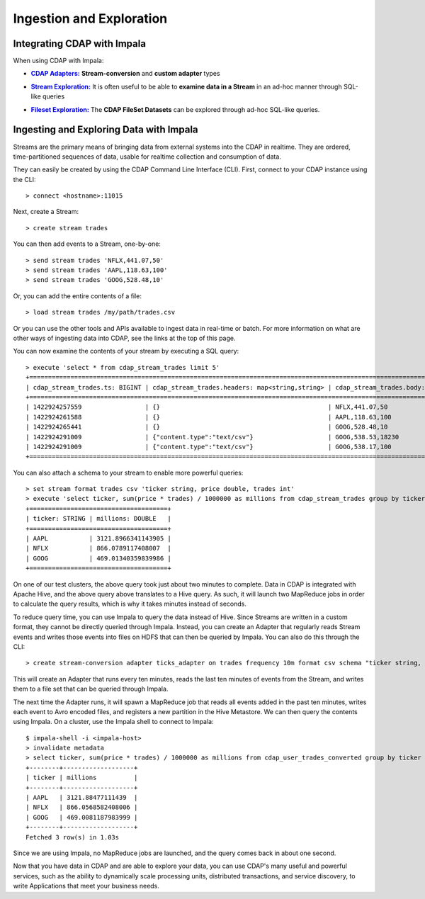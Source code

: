 .. meta::
    :author: Cask Data, Inc.
    :copyright: Copyright © 2015 Cask Data, Inc.

.. _cloudera-ingesting:

==================================================
Ingestion and Exploration
==================================================

.. _integrations-impala:

Integrating CDAP with Impala
============================

When using CDAP with Impala:

.. |adapters| replace:: **CDAP Adapters:**
.. _adapters: ../../../developers-manual/advanced/adapters.html

- |adapters|_ **Stream-conversion** and **custom adapter** types


.. |stream| replace:: **Stream Exploration:**
.. _stream: ../../../developers-manual/data-exploration/streams.html

- |stream|_ It is often useful to be able to **examine data in a Stream** in an ad-hoc manner through SQL-like queries


.. |fileset| replace:: **Fileset Exploration:**
.. _fileset: ../../../developers-manual/data-exploration/filesets.html

- |fileset|_ The **CDAP FileSet Datasets** can be explored through ad-hoc SQL-like queries.


Ingesting and Exploring Data with Impala
===========================================

Streams are the primary means of bringing data from external systems into the CDAP in
realtime. They are ordered, time-partitioned sequences of data, usable for realtime
collection and consumption of data.

They can easily be created by using the CDAP Command Line Interface (CLI).
First, connect to your CDAP instance using the CLI::

  > connect <hostname>:11015

Next, create a Stream::

  > create stream trades

You can then add events to a Stream, one-by-one::

  > send stream trades 'NFLX,441.07,50'
  > send stream trades 'AAPL,118.63,100'
  > send stream trades 'GOOG,528.48,10'

Or, you can add the entire contents of a file::

  > load stream trades /my/path/trades.csv

Or you can use the other tools and APIs available to ingest data in real-time or batch.
For more information on what are other ways of ingesting data into CDAP, see the links at
the top of this page.

You can now examine the contents of your stream by executing a SQL query::

  > execute 'select * from cdap_stream_trades limit 5'
  +==================================================================================================================+
  | cdap_stream_trades.ts: BIGINT | cdap_stream_trades.headers: map<string,string> | cdap_stream_trades.body: STRING |
  +==================================================================================================================+
  | 1422924257559                 | {}                                             | NFLX,441.07,50                  |
  | 1422924261588                 | {}                                             | AAPL,118.63,100                 |
  | 1422924265441                 | {}                                             | GOOG,528.48,10                  |
  | 1422924291009                 | {"content.type":"text/csv"}                    | GOOG,538.53,18230               |
  | 1422924291009                 | {"content.type":"text/csv"}                    | GOOG,538.17,100                 |
  +==================================================================================================================+

You can also attach a schema to your stream to enable more powerful queries::

  > set stream format trades csv 'ticker string, price double, trades int'
  > execute 'select ticker, sum(price * trades) / 1000000 as millions from cdap_stream_trades group by ticker order by millions desc'
  +=====================================+
  | ticker: STRING | millions: DOUBLE   |
  +=====================================+
  | AAPL           | 3121.8966341143905 |
  | NFLX           | 866.0789117408007  |
  | GOOG           | 469.01340359839986 |
  +=====================================+

On one of our test clusters, the above query took just about two minutes to complete.
Data in CDAP is integrated with Apache Hive, and the above query above translates to a Hive query.
As such, it will launch two MapReduce jobs in order to calculate the query results, which
is why it takes minutes instead of seconds. 

To reduce query time, you can use Impala to query the data instead of Hive. Since Streams
are written in a custom format, they cannot be directly queried through Impala. Instead,
you can create an Adapter that regularly reads Stream events and writes those events into
files on HDFS that can then be queried by Impala. You can also do this through the CLI::

  > create stream-conversion adapter ticks_adapter on trades frequency 10m format csv schema "ticker string, price double, trades int"

This will create an Adapter that runs every ten minutes, reads the last ten minutes of
events from the Stream, and writes them to a file set that can be queried through Impala.

The next time the Adapter runs, it will spawn a MapReduce job that reads all events added
in the past ten minutes, writes each event to Avro encoded files, and registers a new
partition in the Hive Metastore. We can then query the contents using Impala. On a
cluster, use the Impala shell to connect to Impala::

  $ impala-shell -i <impala-host>
  > invalidate metadata
  > select ticker, sum(price * trades) / 1000000 as millions from cdap_user_trades_converted group by ticker order by millions desc
  +--------+-------------------+
  | ticker | millions          |
  +--------+-------------------+
  | AAPL   | 3121.88477111439  |
  | NFLX   | 866.0568582408006 |
  | GOOG   | 469.0081187983999 |
  +--------+-------------------+
  Fetched 3 row(s) in 1.03s

Since we are using Impala, no MapReduce jobs are launched, and the query comes back in
about one second.

Now that you have data in CDAP and are able to explore your data, you can use CDAP's many
useful and powerful services, such as the ability to dynamically scale processing units,
distributed transactions, and service discovery, to write Applications that meet your
business needs.
